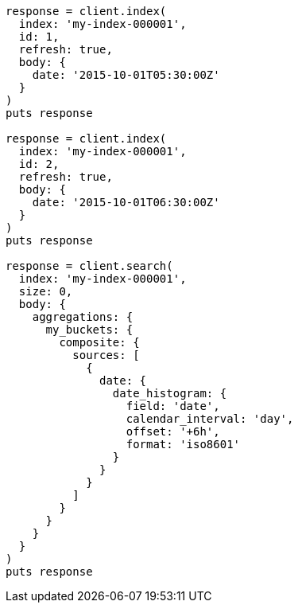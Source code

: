 [source, ruby]
----
response = client.index(
  index: 'my-index-000001',
  id: 1,
  refresh: true,
  body: {
    date: '2015-10-01T05:30:00Z'
  }
)
puts response

response = client.index(
  index: 'my-index-000001',
  id: 2,
  refresh: true,
  body: {
    date: '2015-10-01T06:30:00Z'
  }
)
puts response

response = client.search(
  index: 'my-index-000001',
  size: 0,
  body: {
    aggregations: {
      my_buckets: {
        composite: {
          sources: [
            {
              date: {
                date_histogram: {
                  field: 'date',
                  calendar_interval: 'day',
                  offset: '+6h',
                  format: 'iso8601'
                }
              }
            }
          ]
        }
      }
    }
  }
)
puts response
----
